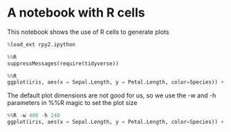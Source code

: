 * A notebook with R cells
  :PROPERTIES:
  :CUSTOM_ID: a-notebook-with-r-cells
  :END:

This notebook shows the use of R cells to generate plots

#+BEGIN_SRC python
  %load_ext rpy2.ipython
#+END_SRC

#+BEGIN_SRC python
  %%R
  suppressMessages(require(tidyverse))
#+END_SRC

#+BEGIN_SRC python
  %%R
  ggplot(iris, aes(x = Sepal.Length, y = Petal.Length, color=Species)) + geom_point()
#+END_SRC

The default plot dimensions are not good for us, so we use the -w and -h parameters in %%R magic to set the plot size

#+BEGIN_SRC python
  %%R -w 400 -h 240
  ggplot(iris, aes(x = Sepal.Length, y = Petal.Length, color=Species)) + geom_point()
#+END_SRC
